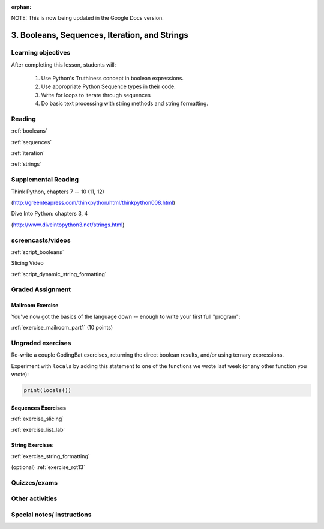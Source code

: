 :orphan:

NOTE: This is now being updated in the Google Docs version.

.. _course1_lesson03:

3. Booleans, Sequences, Iteration, and Strings
==============================================

Learning objectives
-------------------

After completing this lesson, students will:

 1. Use Python's Truthiness concept in boolean expressions.
 2. Use appropriate Python Sequence types in their code.
 3. Write for loops to iterate through sequences
 4. Do basic text processing with string methods and string formatting.

Reading
-------

:ref:`booleans`

:ref:`sequences`

:ref:`iteration`

:ref:`strings`

Supplemental Reading
--------------------

Think Python, chapters 7 -- 10 (11, 12)

(http://greenteapress.com/thinkpython/html/thinkpython008.html)

Dive Into Python: chapters 3, 4

(http://www.diveintopython3.net/strings.html)


screencasts/videos
------------------

:ref:`script_booleans`

Slicing Video

:ref:`script_dynamic_string_formatting`

Graded Assignment
-----------------

Mailroom Exercise
.................

You've now got the basics of the language down -- enough to write your first full "program":

:ref:`exercise_mailroom_part1`  (10 points)

Ungraded exercises
------------------

Re-write a couple CodingBat exercises, returning the direct boolean results, and/or using ternary expressions.

Experiment with ``locals`` by adding this statement to one of the functions we wrote last week (or any other function you wrote):

.. code-block:: python

    print(locals())

Sequences Exercises
...................

:ref:`exercise_slicing`

:ref:`exercise_list_lab`


String Exercises
................

:ref:`exercise_string_formatting`

(optional) :ref:`exercise_rot13`


Quizzes/exams
-------------


Other activities
----------------


Special notes/ instructions
---------------------------


